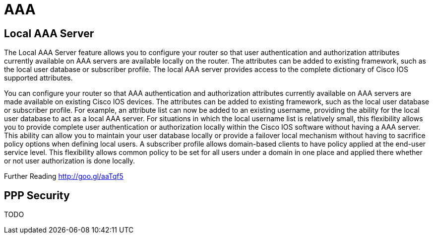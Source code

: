 = AAA

== Local AAA Server

The Local AAA Server feature allows you to configure your router so that user authentication
and authorization attributes currently available on AAA servers are available locally on the
router. The attributes can be added to existing framework, such as the local user database or
subscriber profile. The local AAA server provides access to the complete dictionary of Cisco
IOS supported attributes.

You can configure your router so that AAA authentication and authorization attributes currently
available on AAA servers are made available on existing Cisco IOS devices. The attributes can
be added to existing framework, such as the local user database or subscriber profile. For
example, an attribute list can now be added to an existing username, providing the ability for the
local user database to act as a local AAA server. For situations in which the local username list
is relatively small, this flexibility allows you to provide complete user authentication or
authorization locally within the Cisco IOS software without having a AAA server. This ability can
allow you to maintain your user database locally or provide a failover local mechanism without
having to sacrifice policy options when defining local users.
A subscriber profile allows domain-based clients to have policy applied at the end-user service
level. This flexibility allows common policy to be set for all users under a domain in one place
and applied there whether or not user authorization is done locally.


Further Reading
http://goo.gl/aaTqf5


== PPP Security

TODO



